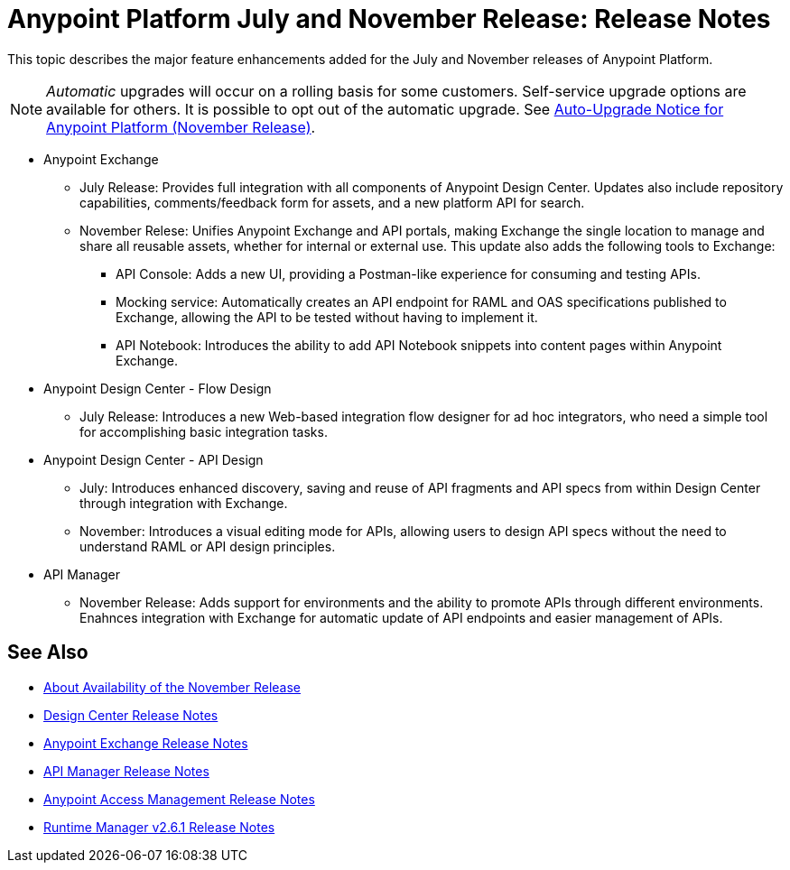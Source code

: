 = Anypoint Platform July and November Release: Release Notes

This topic describes the major feature enhancements added for the July and November releases of Anypoint Platform.

NOTE: _Automatic_ upgrades will occur on a rolling basis for some customers. Self-service upgrade options are available for others. It is possible to opt out of the automatic upgrade. See link:anypoint-november-release-upgrades[Auto-Upgrade Notice for Anypoint Platform (November Release)].

* Anypoint Exchange
+
** July Release: Provides full integration with all components of Anypoint Design Center. Updates also include repository capabilities, comments/feedback form for assets, and a new platform API for search.
+
** November Relese: Unifies Anypoint Exchange and API portals, making Exchange the single location to manage and share all reusable assets, whether for internal or external use. This update also adds the following tools to Exchange:
+
*** API Console: Adds a new UI, providing a Postman-like experience for consuming and testing APIs.
+
*** Mocking service: Automatically creates an API endpoint for RAML and OAS specifications published to Exchange, allowing the API to be tested without having to implement it.
+
*** API Notebook: Introduces the ability to add API Notebook snippets into content pages within Anypoint Exchange.

* Anypoint Design Center - Flow Design
+
** July Release: Introduces a new Web-based integration flow designer for ad hoc integrators, who need a simple tool for accomplishing basic integration tasks.

* Anypoint Design Center - API Design
+
** July: Introduces enhanced discovery, saving and reuse of API fragments and API specs from within Design Center through integration with Exchange.
+
** November: Introduces a visual editing mode for APIs, allowing users to design API specs without the need to understand RAML or API design principles.

* API Manager
+
** November Release: Adds support for environments and the ability to promote APIs through different environments. Enahnces integration with Exchange for automatic update of API endpoints and easier management of APIs.

== See Also

* link:/getting-started/api-lifecycle-overview[About Availability of the November Release]
* link:/release-notes/design-center-release-notes#1-2-november-18-2017[Design Center Release Notes]
* link:/release-notes/anypoint-exchange-release-notes[Anypoint Exchange Release Notes]
* link:/release-notes/api-manager-release-notes[API Manager Release Notes]
* link:/release-notes/access-management-release-notes[Anypoint Access Management Release Notes]
* link:/release-notes/runtime-manager-2.6.1-release-notes[Runtime Manager v2.6.1 Release Notes]
